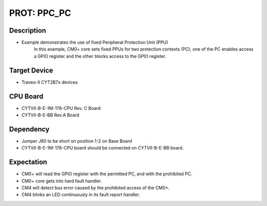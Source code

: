 PROT: PPC_PC 
============
Description
^^^^^^^^^^^
- Example demonstrates the use of fixed Peripheral Protection Unit (PPU)
	In this example, CM0+ core sets fixed PPUs for two protection contexts 
	(PC), one of the PC enables access a GPIO register and the other 
	blocks access to the GPIO register.

Target Device
^^^^^^^^^^^^^
- Traveo-II CYT2B7x devices

CPU Board
^^^^^^^^^
- CYTVII-B-E-1M-176-CPU Rev. C Board
- CYTVII-B-E-BB Rev.A Board

Dependency
^^^^^^^^^^
- Jumper J80 to be short on position 1-2 on Base Board
- CYTVII-B-E-1M-176-CPU board should be connected on CYTVII-B-E-BB board.

Expectation
^^^^^^^^^^^
- CM0+ will read the GPIO register with the permitted PC, and with the prohibited PC.
- CM0+ core gets into hard fault handler.
- CM4 will detect bus error caused by the prohibited access of the CM0+.
- CM4 blinks an LED continuously in its fault report handler.